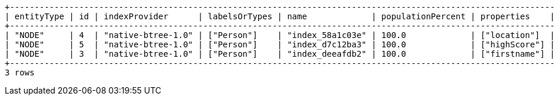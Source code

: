 [queryresult]
----
+------------------------------------------------------------------------------------------------------------------------------------------------+
| entityType | id | indexProvider      | labelsOrTypes | name             | populationPercent | properties    | state    | type    | uniqueness  |
+------------------------------------------------------------------------------------------------------------------------------------------------+
| "NODE"     | 4  | "native-btree-1.0" | ["Person"]    | "index_58a1c03e" | 100.0             | ["location"]  | "ONLINE" | "BTREE" | "NONUNIQUE" |
| "NODE"     | 5  | "native-btree-1.0" | ["Person"]    | "index_d7c12ba3" | 100.0             | ["highScore"] | "ONLINE" | "BTREE" | "NONUNIQUE" |
| "NODE"     | 3  | "native-btree-1.0" | ["Person"]    | "index_deeafdb2" | 100.0             | ["firstname"] | "ONLINE" | "BTREE" | "NONUNIQUE" |
+------------------------------------------------------------------------------------------------------------------------------------------------+
3 rows
----

